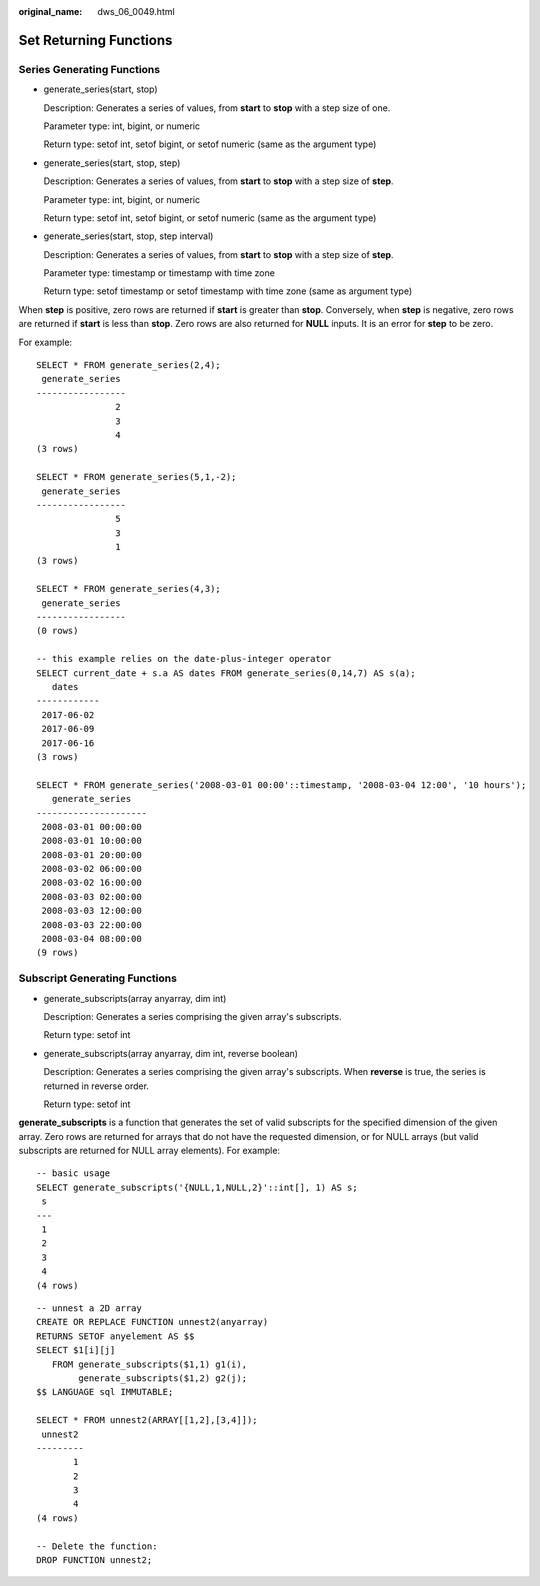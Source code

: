 :original_name: dws_06_0049.html

.. _dws_06_0049:

Set Returning Functions
=======================

Series Generating Functions
---------------------------

-  generate_series(start, stop)

   Description: Generates a series of values, from **start** to **stop** with a step size of one.

   Parameter type: int, bigint, or numeric

   Return type: setof int, setof bigint, or setof numeric (same as the argument type)

-  generate_series(start, stop, step)

   Description: Generates a series of values, from **start** to **stop** with a step size of **step**.

   Parameter type: int, bigint, or numeric

   Return type: setof int, setof bigint, or setof numeric (same as the argument type)

-  generate_series(start, stop, step interval)

   Description: Generates a series of values, from **start** to **stop** with a step size of **step**.

   Parameter type: timestamp or timestamp with time zone

   Return type: setof timestamp or setof timestamp with time zone (same as argument type)

When **step** is positive, zero rows are returned if **start** is greater than **stop**. Conversely, when **step** is negative, zero rows are returned if **start** is less than **stop**. Zero rows are also returned for **NULL** inputs. It is an error for **step** to be zero.

For example:

::

   SELECT * FROM generate_series(2,4);
    generate_series
   -----------------
                  2
                  3
                  4
   (3 rows)

   SELECT * FROM generate_series(5,1,-2);
    generate_series
   -----------------
                  5
                  3
                  1
   (3 rows)

   SELECT * FROM generate_series(4,3);
    generate_series
   -----------------
   (0 rows)

   -- this example relies on the date-plus-integer operator
   SELECT current_date + s.a AS dates FROM generate_series(0,14,7) AS s(a);
      dates
   ------------
    2017-06-02
    2017-06-09
    2017-06-16
   (3 rows)

   SELECT * FROM generate_series('2008-03-01 00:00'::timestamp, '2008-03-04 12:00', '10 hours');
      generate_series
   ---------------------
    2008-03-01 00:00:00
    2008-03-01 10:00:00
    2008-03-01 20:00:00
    2008-03-02 06:00:00
    2008-03-02 16:00:00
    2008-03-03 02:00:00
    2008-03-03 12:00:00
    2008-03-03 22:00:00
    2008-03-04 08:00:00
   (9 rows)

Subscript Generating Functions
------------------------------

-  generate_subscripts(array anyarray, dim int)

   Description: Generates a series comprising the given array's subscripts.

   Return type: setof int

-  generate_subscripts(array anyarray, dim int, reverse boolean)

   Description: Generates a series comprising the given array's subscripts. When **reverse** is true, the series is returned in reverse order.

   Return type: setof int

**generate_subscripts** is a function that generates the set of valid subscripts for the specified dimension of the given array. Zero rows are returned for arrays that do not have the requested dimension, or for NULL arrays (but valid subscripts are returned for NULL array elements). For example:

::

   -- basic usage
   SELECT generate_subscripts('{NULL,1,NULL,2}'::int[], 1) AS s;
    s
   ---
    1
    2
    3
    4
   (4 rows)

::

   -- unnest a 2D array
   CREATE OR REPLACE FUNCTION unnest2(anyarray)
   RETURNS SETOF anyelement AS $$
   SELECT $1[i][j]
      FROM generate_subscripts($1,1) g1(i),
           generate_subscripts($1,2) g2(j);
   $$ LANGUAGE sql IMMUTABLE;

   SELECT * FROM unnest2(ARRAY[[1,2],[3,4]]);
    unnest2
   ---------
          1
          2
          3
          4
   (4 rows)

   -- Delete the function:
   DROP FUNCTION unnest2;
